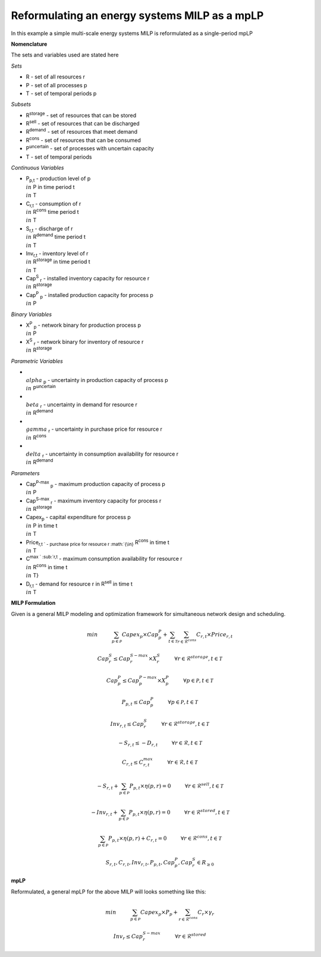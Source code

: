 Reformulating an energy systems MILP as a mpLP 
==============================================

In this example a simple multi-scale energy systems MILP is reformulated as a single-period mpLP

**Nomenclature**

The sets and variables used are stated here

*Sets*


- R - set of all resources r
- P - set of all processes p
- T - set of temporal periods p


*Subsets*

- R\ :sup:`storage` - set of resources that can be stored
- R\ :sup:`sell` - set of resources that can be discharged
- R\ :sup:`demand` - set of resources that meet  demand
- R\ :sup:`cons` - set of resources that can be consumed
- P\ :sup:`uncertain` - set of processes with uncertain capacity
- T - set of temporal periods 



*Continuous Variables*


- P\ :sub:`p,t` - production level of p :math:`{\\in}`  P in time period t :math:`{\\in}` T  
    
- C\ :sub:`r,t` - consumption of r :math:`{\\in}` R\ :sup:`cons` time period t :math:`{\\in}` T 
    
- S\ :sub:`r,t` - discharge of r :math:`{\\in}` R\ :sup:`demand` time period t :math:`{\\in}` T 
    
- Inv\ :sub:`r,t` - inventory level of r :math:`{\\in}` R\ :sup:`storage`  in time period t :math:`{\\in}` T
    
- Cap\ :sup:`S` \ :sub:`r` - installed inventory capacity for resource r :math:`{\\in}`  R\ :sup:`storage` 
    
- Cap\ :sup:`P` \ :sub:`p` - installed production capacity for process p :math:`{\\in}` P
    



*Binary Variables*


- X\ :sup:`P` \ :sub:`p` - network binary for production process p :math:`{\\in}` P
- X\ :sup:`S` \ :sub:`r` - network binary for inventory of resource r :math:`{\\in}` R\ :sup:`storage`



*Parametric Variables*


- :math:`{\\alpha}` \ :sub:`p` - uncertainty in production capacity of process p :math:`{\\in}` P\ :sup:`uncertain`
- :math:`{\\beta}` \ :sub:`r` - uncertainty in demand for resource r :math:`{\\in}` R\ :sup:`demand`
- :math:`{\\gamma}` \ :sub:`r` - uncertainty in purchase price for resource r :math:`{\\in}` R\ :sup:`cons`
- :math:`{\\delta}` \ :sub:`r` - uncertainty in consumption availability for resource r :math:`{\\in}` R\ :sup:`demand`


*Parameters*


- Cap\ :sup:`P-max` \ :sub:`p` - maximum production capacity of process p :math:`{\\in}` P
- Cap\ :sup:`S-max` \ :sub:`r` - maximum inventory capacity for process r :math:`{\\in}` R\ :sup:`storage`
- Capex\ :sub:`p` - capital expenditure for process p :math:`{\\in}` P in time t :math:`{\\in}` T
- Price\ :sub:`r,t ` - purchase price for resource r :math:`{\\in}` R\ :sup:`cons` in time t :math:`{\\in}` T
- C\ :sup:`max ` \ :sub:`r,t` - maximum consumption availability for resource r :math:`{\\in}` R\ :sup:`cons` in time t :math:`{\\in}` T}
- D\ :sub:`r,t` - demand for resource r in R\ :sup:`sell` in time t :math:`{\\in}` T

**MILP Formulation**

Given is a general MILP modeling and optimization framework for simultaneous network design and scheduling.


.. math::
    \begin{equation}
        min \hspace{1cm} \sum_{p \in \mathcal{P}} Capex_p \times Cap^P_p + \sum_{t \in \mathcal{T}} \sum_{r \in \mathcal{R}^{cons}} C_{r,t} \times Price_{r,t}
    \end{equation}

.. math::
    \begin{equation}
        Cap^S_r \leq Cap^{S-max}_r \times X^S_r \hspace{1cm} \forall r \in \mathcal{R}^{storage}, t \in \mathcal{T}
    \end{equation}

.. math::
    \begin{equation}
        Cap^P_p \leq Cap^{P-max}_p \times X^P_p  \hspace{1cm} \forall p \in \mathcal{P}, t \in \mathcal{T}
    \end{equation} 

.. math::
    \begin{equation}
        P_{p,t} \leq Cap^{P}_p  \hspace{1cm} \forall p \in \mathcal{P}, t \in \mathcal{T}
    \end{equation} 

.. math::
    \begin{equation}
        Inv_{r,t} \leq Cap^{S}_r  \hspace{1cm} \forall r \in \mathcal{R}^{storage}, t \in \mathcal{T}
    \end{equation} 

.. math::
    \begin{equation}
        - S_{r,t} \leq - D_{r,t}  \hspace{1cm} \forall r \in \mathcal{R}, t \in \mathcal{T}
    \end{equation}

.. math::
    \begin{equation}
        C_{r,t} \leq C^{max}_{r,t} \hspace{1cm} \forall r \in \mathcal{R}, t \in \mathcal{T}
    \end{equation}

.. math::
    \begin{equation}
        - S_{r,t} + \sum_{p \in \mathcal{P}} P_{p,t} \times \eta(p,r) = 0 \hspace{1cm} \forall r \in \mathcal{R}^{sell}, t \in \mathcal{T}
    \end{equation}

.. math::
    \begin{equation}
        -Inv_{r,t} + \sum_{p \in \mathcal{P}} P_{p,t} \times \eta(p,r) = 0 \hspace{1cm} \forall r \in \mathcal{R}^{stored}, t \in \mathcal{T}
    \end{equation}

.. math::
    \begin{equation}
        \sum_{p \in \mathcal{P}} P_{p,t} \times \eta(p,r) + C_{r,t} = 0 \hspace{1cm} \forall r \in \mathcal{R}^{cons}, t \in \mathcal{T}
    \end{equation}

.. math::
    \begin{equation}
        S_{r,t}, C_{r,t}, Inv_{r,t}, P_{p,t}, Cap^P_p, Cap^S_r \in R_{\geq 0}
    \end{equation}


**mpLP**

Reformulated, a general mpLP for the above MILP will looks something like this:

.. math::     
    \begin{equation}
        min \hspace{1cm} \sum_{p \in \mathcal{P}} Capex_p \times P_p + \sum_{r \in \mathcal{R}^{cons}} C_r \times \gamma_r 
    \end{equation}

.. math::
    \begin{equation}
        Inv_r \leq Cap^{S-max}_r \hspace{1cm} \forall r \in \mathcal{R}^{stored}
    \end{equation}

